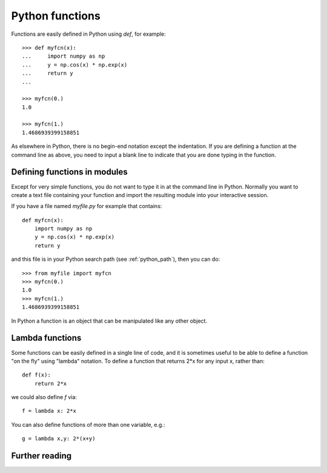 

.. _python_functions:

=============================================================
Python functions
=============================================================

Functions are easily defined in Python using *def*, for example::

    >>> def myfcn(x):
    ...     import numpy as np
    ...     y = np.cos(x) * np.exp(x)
    ...     return y
    ... 

    >>> myfcn(0.)
    1.0

    >>> myfcn(1.)
    1.4686939399158851

As elsewhere in Python, there is no begin-end notation except the
indentation.  If you are defining a function at the command line as above,
you need to input a blank line to indicate that you are done typing in the
function.  

Defining functions in modules
-----------------------------

Except for very simple functions, you do not want to type it in at the
command line in Python.  Normally you want to create a text file containing
your function and import the resulting module into your interactive session.

If you have a file named *myfile.py* for example that contains::

    def myfcn(x):
        import numpy as np
        y = np.cos(x) * np.exp(x)
        return y

and this file is in your Python search path (see :ref:`python_path`), then
you can do::

    >>> from myfile import myfcn
    >>> myfcn(0.)
    1.0
    >>> myfcn(1.)
    1.4686939399158851

In Python a function is an object that can be manipulated like any other
object.  

.. _lambda_functions:

Lambda functions
----------------

Some functions can be easily defined in a single line of code, and it is
sometimes useful to be able to define a function "on the fly" using "lambda"
notation.  To define a function that returns 2*x for any input x, rather
than::

    def f(x):
        return 2*x

we could also define *f* via::

    f = lambda x: 2*x


You can also define functions of more than one variable, e.g.::

    g = lambda x,y: 2*(x+y)


Further reading
---------------


